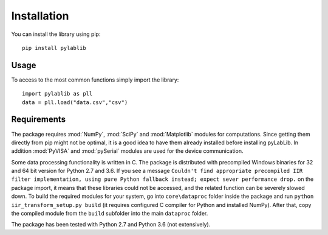 .. _install:

============
Installation
============

You can install the library using pip::

    pip install pylablib

-----
Usage
-----

To access to the most common functions simply import the library::

    import pylablib as pll
    data = pll.load("data.csv","csv")

------------
Requirements
------------

The package requires :mod:`NumPy`, :mod:`SciPy` and :mod:`Matplotlib` modules for computations. Since getting them directly from pip might not be optimal, it is a good idea to have them already installed before installing pyLabLib.
In addition :mod:`PyVISA` and :mod:`pySerial` modules are used for the device communication.

Some data processing functionality is written in C. The package is distributed with precompiled Windows binaries for 32 and 64 bit version for Python 2.7 and 3.6. If you see a message ``Couldn't find appropriate precompiled IIR filter implementation, using pure Python fallback instead; expect sever performance drop.`` on the package import, it means that these libraries could not be accessed, and the related function can be severely slowed down. To build the required modules for your system, go into ``core\dataproc`` folder inside the package and run ``python iir_transform_setup.py build`` (it requires configured C compiler for Python and installed NumPy). After that, copy the compiled module from the ``build`` subfolder into the main ``dataproc`` folder.

The package has been tested with Python 2.7 and Python 3.6 (not extensively).